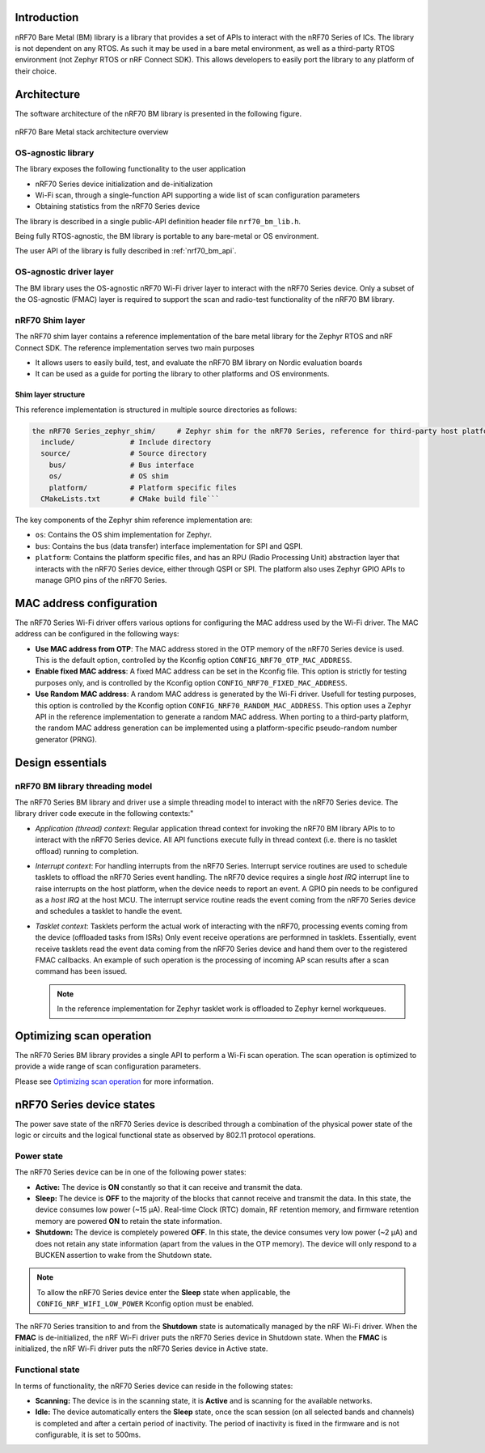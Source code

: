 .. _nrf70_bm_lib:

Introduction
############

nRF70 Bare Metal (BM) library is a library that provides a set of APIs to interact with the nRF70 Series of ICs.
The library is not dependent on any RTOS. As such it may be used in a bare metal environment, as well as a
third-party RTOS environment (not Zephyr RTOS or nRF Connect SDK). This allows developers to easily port the
library to any platform of their choice.

Architecture
############

The software architecture of the nRF70 BM library is presented in the following figure.

.. figure:: ./images/nrf70_bm_architecture.png
   :alt: nRF70 BM stack architecture
   :align: center
   :figclass: align-center

   nRF70 Bare Metal stack architecture overview


OS-agnostic library
*******************

The library exposes the following functionality to the user application

* nRF70 Series device initialization and de-initialization
* Wi-Fi scan, through a single-function API supporting a wide list of scan configuration parameters
* Obtaining statistics from the nRF70 Series device

The library is described in a single public-API definition header file ``nrf70_bm_lib.h``.

Being fully RTOS-agnostic, the BM library is portable to any bare-metal or OS environment.

The user API of the library is fully described in :ref:`nrf70_bm_api`.

OS-agnostic driver layer
************************

The BM library uses the OS-agnostic nRF70 Wi-Fi driver layer to interact with the nRF70 Series device.
Only a subset of the OS-agnostic (FMAC) layer is required to support the scan and radio-test functionality
of the nRF70 BM library.

nRF70 Shim layer
****************

The nRF70 shim layer contains a reference implementation of the bare metal library for the Zephyr RTOS
and nRF Connect SDK. The reference implementation serves two main purposes

* It allows users to easily build, test, and evaluate the nRF70 BM library on Nordic evaluation boards
* It can be used as a guide for porting the library to other platforms and OS environments.

Shim layer structure
====================

This reference implementation is structured in multiple source directories as follows:

.. code-block:: none

    the nRF70 Series_zephyr_shim/     # Zephyr shim for the nRF70 Series, reference for third-party host platforms
      include/             # Include directory
      source/              # Source directory
        bus/               # Bus interface
        os/                # OS shim
        platform/          # Platform specific files
      CMakeLists.txt       # CMake build file```

The key components of the Zephyr shim reference implementation are:

* ``os``: Contains the OS shim implementation for Zephyr.
* ``bus``: Contains the bus (data transfer) interface implementation for SPI and QSPI.
* ``platform``: Contains the platform specific files, and has an RPU (Radio Processing Unit) abstraction layer that interacts with the nRF70 Series device,
  either through QSPI or SPI. The platform also uses Zephyr GPIO APIs to manage GPIO pins of the nRF70 Series.

MAC address configuration
#########################

The nRF70 Series Wi-Fi driver offers various options for configuring the MAC address used by the Wi-Fi driver.
The MAC address can be configured in the following ways:

* **Use MAC address from OTP**: The MAC address stored in the OTP memory of the nRF70 Series device is used.
  This is the default option, controlled by the Kconfig option ``CONFIG_NRF70_OTP_MAC_ADDRESS``.
* **Enable fixed MAC address**: A fixed MAC address can be set in the Kconfig file.
  This option is strictly for testing purposes only, and is controlled by the Kconfig option ``CONFIG_NRF70_FIXED_MAC_ADDRESS``.
* **Use Random MAC address**: A random MAC address is generated by the Wi-Fi driver.
  Usefull for testing purposes, this option is controlled by the Kconfig option ``CONFIG_NRF70_RANDOM_MAC_ADDRESS``.
  This option uses a Zephyr API in the reference implementation to generate a random MAC address.
  When porting to a third-party platform, the random MAC address generation can be implemented using a platform-specific pseudo-random number generator (PRNG).

Design essentials
#################

nRF70 BM library threading model
********************************

The nRF70 Series BM library and driver use a simple threading model to interact with the nRF70 Series device.
The library driver code execute in the following contexts:"

* *Application (thread) context*: Regular application thread context for invoking the nRF70 BM library APIs to to interact with the nRF70 Series device.
  All API functions execute fully in thread context (i.e. there is no tasklet offload) running to completion.

* *Interrupt context*: For handling interrupts from the nRF70 Series. Interrupt service routines are used to schedule tasklets to offload the nRF70 Series event handling.
  The nRF70 device requires a single  `host IRQ` interrupt line to raise interrupts on the host platform, when the device needs to report an event. A GPIO pin needs to be configured as a `host IRQ` at the host MCU.
  The interrupt service routine reads the event coming from the nRF70 Series device and schedules a tasklet to handle the event.

* *Tasklet context*: Tasklets perform the actual work of interacting with the nRF70, processing events coming from the device (offloaded tasks from ISRs)
  Only event receive operations are performned in tasklets. Essentially, event receive tasklets read the event data coming from the nRF70 Series device and hand them over to the registered FMAC callbacks.
  An example of such operation is the processing of incoming AP scan results after a scan command has been issued. 

  .. note::
     In the reference implementation for Zephyr tasklet work is offloaded to Zephyr kernel workqueues.

Optimizing scan operation
#########################

The nRF70 Series BM library provides a single API to perform a Wi-Fi scan operation.
The scan operation is optimized to provide a wide range of scan configuration parameters.

Please see `Optimizing scan operation <https://docs.nordicsemi.com/bundle/ncs-latest/page/nrf/protocols/wifi/scan_mode/scan_operation.html>`_ for more information.

nRF70 Series device states
##########################

The power save state of the nRF70 Series device is described through a combination of the physical power state of the logic or circuits and the logical functional state as observed by 802.11 protocol operations.

Power state
***********

The nRF70 Series device can be in one of the following power states:

* **Active:** The device is **ON** constantly so that it can receive and transmit the data.
* **Sleep:** The device is **OFF** to the majority of the blocks that cannot receive and transmit the data.
  In this state, the device consumes low power (~15 µA).
  Real-time Clock (RTC) domain, RF retention memory, and firmware retention memory are powered **ON** to retain the state information.
* **Shutdown:** The device is completely powered **OFF**.
  In this state, the device consumes very low power (~2 µA) and does not retain any state information (apart from the values in the OTP memory).
  The device will only respond to a BUCKEN assertion to wake from the Shutdown state.

.. note::

    To allow the nRF70 Series device enter the **Sleep** state when applicable, the ``CONFIG_NRF_WIFI_LOW_POWER`` Kconfig option must be enabled.

The nRF70 Series transition to and from the **Shutdown** state is automatically managed by the nRF Wi-Fi driver.
When the **FMAC** is de-initialized, the nRF Wi-Fi driver puts the nRF70 Series device in Shutdown state.
When the **FMAC** is initialized, the nRF Wi-Fi driver puts the nRF70 Series device in Active state.

Functional state
****************

In terms of functionality, the nRF70 Series device can reside in the following states:

* **Scanning:** The device is in the scanning state, it is **Active** and is scanning for the available networks.
* **Idle:** The device automatically enters the **Sleep** state, once the scan session (on all selected bands and channels) is completed and after a certain period of inactivity.
  The period of inactivity is fixed in the firmware and is not configurable, it is set to 500ms.
